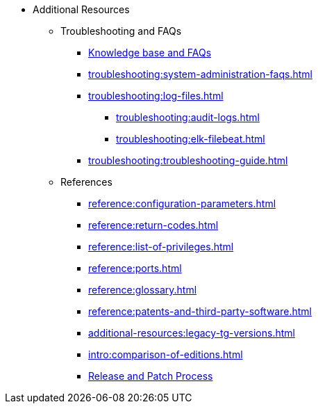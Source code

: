 * Additional Resources
** Troubleshooting and FAQs
*** link:https://kb.tigergraph.com/[Knowledge base and FAQs]
*** xref:troubleshooting:system-administration-faqs.adoc[]
*** xref:troubleshooting:log-files.adoc[]
**** xref:troubleshooting:audit-logs.adoc[]
**** xref:troubleshooting:elk-filebeat.adoc[]
*** xref:troubleshooting:troubleshooting-guide.adoc[]
** References
*** xref:reference:configuration-parameters.adoc[]
*** xref:reference:return-codes.adoc[]
*** xref:reference:list-of-privileges.adoc[]
*** xref:reference:ports.adoc[]
*** xref:reference:glossary.adoc[]
*** xref:reference:patents-and-third-party-software.adoc[]
*** xref:additional-resources:legacy-tg-versions.adoc[]
*** xref:intro:comparison-of-editions.adoc[]
*** xref:intro:release-process.adoc[Release and Patch Process]